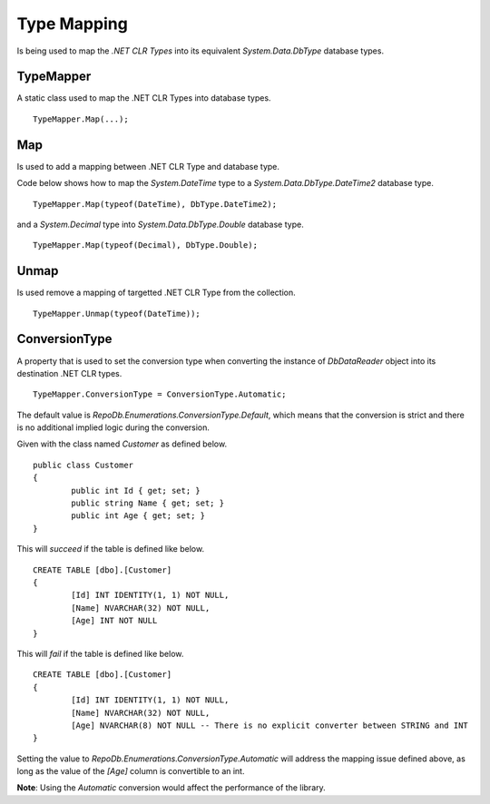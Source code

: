 Type Mapping
============

.. highlight: c#

Is being used to map the `.NET CLR Types` into its equivalent `System.Data.DbType` database types.

TypeMapper
----------

A static class used to map the .NET CLR Types into database types.

::

	TypeMapper.Map(...);

Map
---

Is used to add a mapping between .NET CLR Type and database type.

Code below shows how to map the `System.DateTime` type to a `System.Data.DbType.DateTime2` database type.

::

	TypeMapper.Map(typeof(DateTime), DbType.DateTime2);

and a `System.Decimal` type into `System.Data.DbType.Double` database type.

::
	
	TypeMapper.Map(typeof(Decimal), DbType.Double);

Unmap
-----

Is used remove a mapping of targetted .NET CLR Type from the collection.

::

	TypeMapper.Unmap(typeof(DateTime));

ConversionType
--------------

A property that is used to set the conversion type when converting the instance of `DbDataReader` object into its destination .NET CLR types.

::

	TypeMapper.ConversionType = ConversionType.Automatic;

The default value is `RepoDb.Enumerations.ConversionType.Default`, which means that the conversion is strict and there is no additional implied logic during the conversion.

Given with the class named `Customer` as defined below.

::

	public class Customer
	{
		public int Id { get; set; }
		public string Name { get; set; }
		public int Age { get; set; }
	}

This will `succeed` if the table is defined like below.

::

	CREATE TABLE [dbo].[Customer]
	{
		[Id] INT IDENTITY(1, 1) NOT NULL,
		[Name] NVARCHAR(32) NOT NULL,
		[Age] INT NOT NULL
	}

This will `fail` if the table is defined like below.

::

	CREATE TABLE [dbo].[Customer]
	{
		[Id] INT IDENTITY(1, 1) NOT NULL,
		[Name] NVARCHAR(32) NOT NULL,
		[Age] NVARCHAR(8) NOT NULL -- There is no explicit converter between STRING and INT
	}

Setting the value to `RepoDb.Enumerations.ConversionType.Automatic` will address the mapping issue defined above, as long as the value of the `[Age]` column is convertible to an int.

**Note**: Using the `Automatic` conversion would affect the performance of the library.